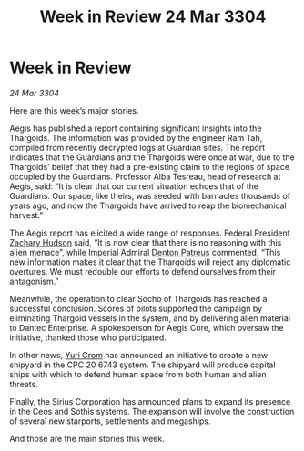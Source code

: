 :PROPERTIES:
:ID:       1a62c166-65d5-47bc-bfe5-c12e846246fb
:END:
#+title: Week in Review 24 Mar 3304
#+filetags: :Guardian:Thargoid:3304:galnet:

* Week in Review

/24 Mar 3304/

Here are this week’s major stories. 

Aegis has published a report containing significant insights into the Thargoids. The information was provided by the engineer Ram Tah, compiled from recently decrypted logs at Guardian sites. The report indicates that the Guardians and the Thargoids were once at war, due to the Thargoids’ belief that they had a pre-existing claim to the regions of space occupied by the Guardians. Professor Alba Tesreau, head of research at Aegis, said: “It is clear that our current situation echoes that of the Guardians. Our space, like theirs, was seeded with barnacles thousands of years ago, and now the Thargoids have arrived to reap the biomechanical harvest.” 

The Aegis report has elicited a wide range of responses. Federal President [[id:02322be1-fc02-4d8b-acf6-9a9681e3fb15][Zachary Hudson]] said, “It is now clear that there is no reasoning with this alien menace”, while Imperial Admiral [[id:75daea85-5e9f-4f6f-a102-1a5edea0283c][Denton Patreus]] commented, “This new information makes it clear that the Thargoids will reject any diplomatic overtures. We must redouble our efforts to defend ourselves from their antagonism.” 

Meanwhile, the operation to clear Socho of Thargoids has reached a successful conclusion. Scores of pilots supported the campaign by eliminating Thargoid vessels in the system, and by delivering alien material to Dantec Enterprise. A spokesperson for Aegis Core, which oversaw the initiative, thanked those who participated. 

In other news, [[id:b4892958-b513-46dc-b74e-26887b53f678][Yuri Grom]] has announced an initiative to create a new shipyard in the CPC 20 6743 system. The shipyard will produce capital ships with which to defend human space from both human and alien threats. 

Finally, the Sirius Corporation has announced plans to expand its presence in the Ceos and Sothis systems. The expansion will involve the construction of several new starports, settlements and megaships. 

And those are the main stories this week.
